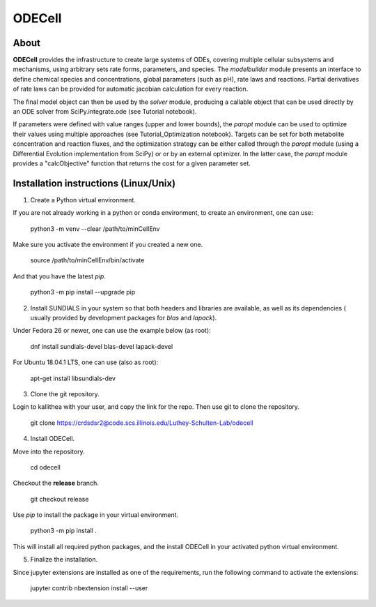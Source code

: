 
ODECell
================

About
-----

**ODECell** provides the infrastructure to create large systems of ODEs, covering multiple cellular subsystems and 
mechanisms, using arbitrary sets rate forms, parameters, and species. The *modelbuilder* module presents 
an interface to define chemical species and concentrations, global parameters (such as pH), rate laws and reactions. 
Partial derivatives of rate laws can be provided for automatic jacobian calculation for every reaction.

The final model object can then be used by the *solver* module, producing a callable object that can be 
used directly by an ODE solver from SciPy.integrate.ode (see Tutorial notebook). 

If parameters were defined with value ranges (upper and lower bounds), the *paropt* module can be used
to optimize their values using multiple approaches (see Tutorial_Optimization notebook). Targets can be set
for both metabolite concentration and reaction fluxes, and the optimization strategy can be either called
through the *paropt* module (using a Differential Evolution implementation from SciPy) or or by an external
optimizer. In the latter case, the *paropt* module provides a "calcObjective" function that returns the cost
for a given parameter set.

Installation instructions (Linux/Unix)
------------------------

1. Create a Python virtual environment.

If you are not already working in a python or conda environment, to create an environment, one can use:

    python3 -m venv --clear /path/to/minCellEnv

Make sure you activate the environment if you created a new one.

    source /path/to/minCellEnv/bin/activate

And that you have the latest  `pip`.

    python3 -m pip install --upgrade pip

2. Install SUNDIALS in your system so that both headers and libraries are available, as well as its dependencies ( usually provided by development packages for `blas` and `lapack`).

Under Fedora 26 or newer, one can use the example below (as root):

    dnf install sundials-devel blas-devel lapack-devel

For Ubuntu 18.04.1 LTS, one can use (also as root):

    apt-get install libsundials-dev

3. Clone the git repository. 

Login to kallithea with your user, and copy the link for the repo. Then use git to clone the repository. 

    git clone https://crdsdsr2@code.scs.illinois.edu/Luthey-Schulten-Lab/odecell

4. Install ODECell.

Move into the repository.

    cd odecell

Checkout the **release** branch. 

    git checkout release

Use `pip` to install the package in your virtual environment.
    
    python3 -m pip install .
    
This will install all required python packages, and the install ODECell in your activated python virtual environment.

5. Finalize the installation.

Since jupyter extensions are installed as one of the requirements, run the following command to activate the extensions:
    
    jupyter contrib nbextension install --user

